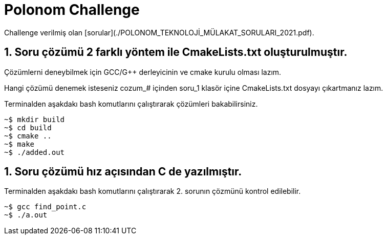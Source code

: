 # Polonom Challenge
Challenge verilmiş olan [sorular](./POLONOM_TEKNOLOJİ_MÜLAKAT_SORULARI_2021.pdf).

## 1. Soru çözümü 2 farklı yöntem ile CmakeLists.txt oluşturulmuştır.
Çözümlerni deneybilmek için GCC/G++ derleyicinin ve cmake kurulu olması lazım.

Hangi çözümü denemek isteseniz cozum_# içinden soru_1 klasör içine CmakeLists.txt dosyayı çıkartmanız lazım.

Terminalden aşakdakı bash komutlarını çalıştırarak çözümleri bakabilirsiniz.

[source,bash]
----
~$ mkdir build
~$ cd build
~$ cmake ..
~$ make
~$ ./added.out
----

## 1. Soru çözümü hız açısından C de yazılmıştır.

Terminalden aşakdakı bash komutlarını çalıştırarak 2. sorunın çözmünü kontrol edilebilir.
[source,bash]
----
~$ gcc find_point.c
~$ ./a.out
----